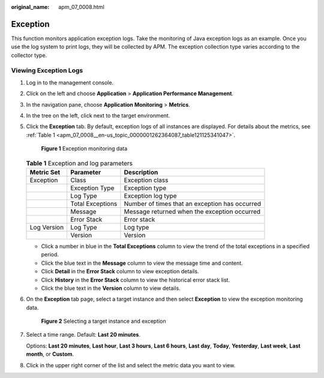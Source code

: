 :original_name: apm_07_0008.html

.. _apm_07_0008:

Exception
=========

This function monitors application exception logs. Take the monitoring of Java exception logs as an example. Once you use the log system to print logs, they will be collected by APM. The exception collection type varies according to the collector type.

Viewing Exception Logs
----------------------

#. Log in to the management console.

#. Click |image1| on the left and choose **Application** > **Application Performance Management**.

#. In the navigation pane, choose **Application Monitoring** > **Metrics**.

#. In the tree on the left, click |image2| next to the target environment.

#. Click the **Exception** tab. By default, exception logs of all instances are displayed. For details about the metrics, see :ref:`Table 1 <apm_07_0008__en-us_topic_0000001262364087_table121125341047>`.


   .. figure:: /_static/images/en-us_image_0000001675942733.png
      :alt: **Figure 1** Exception monitoring data

      **Figure 1** Exception monitoring data

   .. _apm_07_0008__en-us_topic_0000001262364087_table121125341047:

   .. table:: **Table 1** Exception and log parameters

      +-------------+------------------+------------------------------------------------+
      | Metric Set  | Parameter        | Description                                    |
      +=============+==================+================================================+
      | Exception   | Class            | Exception class                                |
      +-------------+------------------+------------------------------------------------+
      |             | Exception Type   | Exception type                                 |
      +-------------+------------------+------------------------------------------------+
      |             | Log Type         | Exception log type                             |
      +-------------+------------------+------------------------------------------------+
      |             | Total Exceptions | Number of times that an exception has occurred |
      +-------------+------------------+------------------------------------------------+
      |             | Message          | Message returned when the exception occurred   |
      +-------------+------------------+------------------------------------------------+
      |             | Error Stack      | Error stack                                    |
      +-------------+------------------+------------------------------------------------+
      | Log Version | Log Type         | Log type                                       |
      +-------------+------------------+------------------------------------------------+
      |             | Version          | Version                                        |
      +-------------+------------------+------------------------------------------------+

   -  Click a number in blue in the **Total Exceptions** column to view the trend of the total exceptions in a specified period.
   -  Click the blue text in the **Message** column to view the message time and content.
   -  Click **Detail** in the **Error Stack** column to view exception details.
   -  Click **History** in the **Error Stack** column to view the historical error stack list.

   -  Click the blue text in the **Version** column to view details.

#. On the **Exception** tab page, select a target instance and then select **Exception** to view the exception monitoring data.


   .. figure:: /_static/images/en-us_image_0000001627264096.png
      :alt: **Figure 2** Selecting a target instance and exception

      **Figure 2** Selecting a target instance and exception

#. Select a time range. Default: **Last 20 minutes**.

   Options: **Last 20 minutes**, **Last hour**, **Last 3 hours**, **Last 6 hours**, **Last day**, **Today**, **Yesterday**, **Last week**, **Last month**, or **Custom**.

#. Click |image3| in the upper right corner of the list and select the metric data you want to view.

.. |image1| image:: /_static/images/en-us_image_0000001621004377.png
.. |image2| image:: /_static/images/en-us_image_0000001914132622.png
.. |image3| image:: /_static/images/en-us_image_0000001946109025.png
